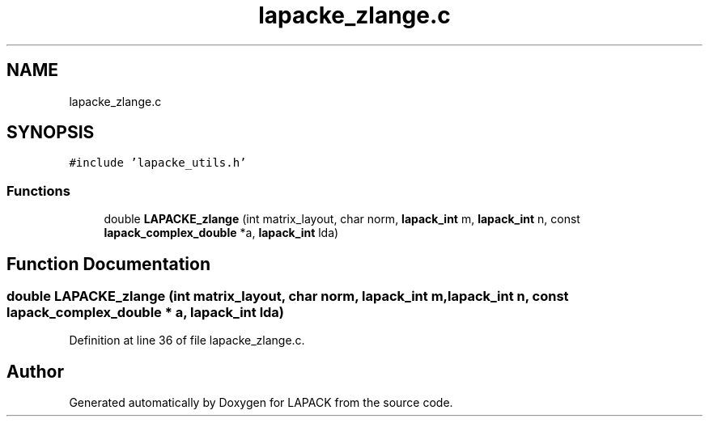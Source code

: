 .TH "lapacke_zlange.c" 3 "Tue Nov 14 2017" "Version 3.8.0" "LAPACK" \" -*- nroff -*-
.ad l
.nh
.SH NAME
lapacke_zlange.c
.SH SYNOPSIS
.br
.PP
\fC#include 'lapacke_utils\&.h'\fP
.br

.SS "Functions"

.in +1c
.ti -1c
.RI "double \fBLAPACKE_zlange\fP (int matrix_layout, char norm, \fBlapack_int\fP m, \fBlapack_int\fP n, const \fBlapack_complex_double\fP *a, \fBlapack_int\fP lda)"
.br
.in -1c
.SH "Function Documentation"
.PP 
.SS "double LAPACKE_zlange (int matrix_layout, char norm, \fBlapack_int\fP m, \fBlapack_int\fP n, const \fBlapack_complex_double\fP * a, \fBlapack_int\fP lda)"

.PP
Definition at line 36 of file lapacke_zlange\&.c\&.
.SH "Author"
.PP 
Generated automatically by Doxygen for LAPACK from the source code\&.
